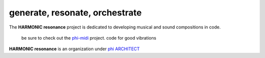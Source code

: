 generate, resonate, orchestrate
-------------------------------

The **HARMONIC resonance** project is dedicated to developing musical and sound compositions in code.

    be sure to check out the phi-midi_ project.
    code for good vibrations

**HARMONIC resonance** is an organization under `phi ARCHITECT`_ 

.. _`phi ARCHITECT`: https://github.com/phiarchitect
.. _phi-midi: https://github.com/harmonic-resonance/phi-midi
